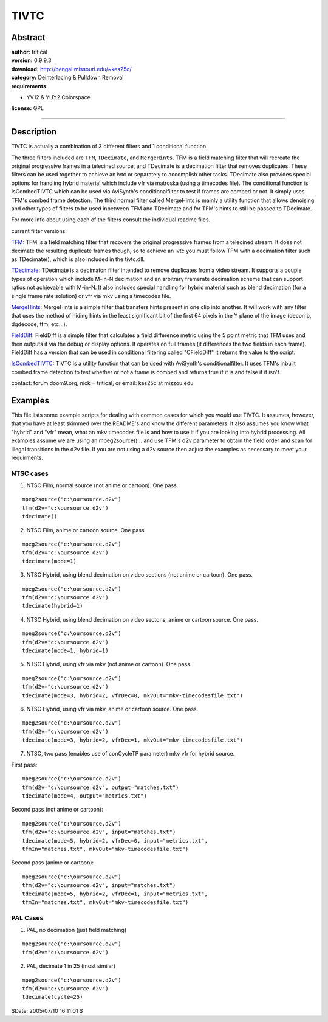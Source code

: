 
TIVTC
=====


Abstract
--------

| **author:** tritical
| **version:** 0.9.9.3
| **download:** `<http://bengal.missouri.edu/~kes25c/>`_
| **category:** Deinterlacing & Pulldown Removal
| **requirements:**

-   YV12 & YUY2 Colorspace

**license:** GPL

--------


Description
-----------

TIVTC is actually a combination of 3 different filters and 1 conditional
function.

The three filters included are ``TFM``, ``TDecimate``, and ``MergeHints``. TFM is a field
matching filter that will recreate the original progressive frames in a
telecined source, and TDecimate
is a decimation filter that removes duplicates. These filters can be used
together to achieve an ivtc or separately to accomplish other tasks.
TDecimate also provides special options
for handling hybrid material which include vfr via matroska (using a
timecodes file). The conditional function is IsCombedTIVTC which can be used
via AviSynth's conditionalfilter
to test if frames are combed or not. It simply uses TFM's combed frame
detection. The third normal filter called MergeHints is mainly a utility
function that allows denoising and other
types of filters to be used inbetween TFM and TDecimate and for TFM's hints
to still be passed to TDecimate.

For more info about using each of the filters consult the individual readme
files.

current filter versions:

`TFM`_: TFM is a field matching filter that recovers the original progressive
frames from a telecined stream. It does not decimate the resulting duplicate
frames though, so to achieve an ivtc you must follow TFM with a decimation
filter such as TDecimate(), which is also included in the tivtc.dll.

`TDecimate`_: TDecimate is a decimaton filter intended to remove duplicates
from a video stream. It supports a couple types of operation which include
M-in-N decimation and an arbitrary framerate decimation scheme that can
support ratios not achievable with M-in-N. It also includes special handling
for hybrid material such as blend decimation (for a single frame rate
solution) or vfr via mkv using a timecodes file.

`MergeHints`_: MergeHints is a simple filter that transfers hints present in
one clip into another. It will work with any filter that uses the method of
hiding hints in the least significant bit of the first 64 pixels in the Y
plane of the image (decomb, dgdecode, tfm, etc...).

`FieldDiff`_: FieldDiff is a simple filter that calculates a field difference
metric using the 5 point metric that TFM uses and then outputs it via the
debug or display options. It operates on full frames (it differences the two
fields in each frame). FieldDiff has a version that can be used in
conditional filtering called "CFieldDiff" it returns the value to the script.

`IsCombedTIVTC`_: TIVTC is a utility function that can be used with
AviSynth's conditionalfilter. It uses TFM's inbuilt combed frame detection to
test whether or not a frame is combed and returns true if it is and false if
it isn't.

contact: forum.doom9.org, nick = tritical, or email: kes25c at mizzou.edu


Examples
--------

This file lists some example scripts for dealing with common cases for which
you would use TIVTC. It assumes, however, that you have at least skimmed over
the README's and know the different parameters. It also assumes you know what
"hybrid" and "vfr" mean, what an mkv timecodes file is and how to use it if
you are looking into hybrid processing. All examples assume we are using an
mpeg2source()... and use TFM's d2v parameter to obtain the field order and
scan for illegal transitions in the d2v file. If you are not using a d2v
source then adjust the examples as necessary to meet your requirments.


NTSC cases
~~~~~~~~~~

1) NTSC Film, normal source (not anime or cartoon). One pass.

::

    mpeg2source("c:\oursource.d2v")
    tfm(d2v="c:\oursource.d2v")
    tdecimate()

2) NTSC Film, anime or cartoon source. One pass.

::

    mpeg2source("c:\oursource.d2v")
    tfm(d2v="c:\oursource.d2v")
    tdecimate(mode=1)

3) NTSC Hybrid, using blend decimation on video sections (not anime or cartoon). One pass.

::

    mpeg2source("c:\oursource.d2v")
    tfm(d2v="c:\oursource.d2v")
    tdecimate(hybrid=1)

4) NTSC Hybrid, using blend decimation on video sectons, anime or cartoon source. One pass.

::

    mpeg2source("c:\oursource.d2v")
    tfm(d2v="c:\oursource.d2v")
    tdecimate(mode=1, hybrid=1)

5) NTSC Hybrid, using vfr via mkv (not anime or cartoon). One pass.

::

    mpeg2source("c:\oursource.d2v")
    tfm(d2v="c:\oursource.d2v")
    tdecimate(mode=3, hybrid=2, vfrDec=0, mkvOut="mkv-timecodesfile.txt")

6) NTSC Hybrid, using vfr via mkv, anime or cartoon source. One pass.

::

    mpeg2source("c:\oursource.d2v")
    tfm(d2v="c:\oursource.d2v")
    tdecimate(mode=3, hybrid=2, vfrDec=1, mkvOut="mkv-timecodesfile.txt")

7) NTSC, two pass (enables use of conCycleTP parameter) mkv vfr for hybrid source.

First pass:

::

    mpeg2source("c:\oursource.d2v")
    tfm(d2v="c:\oursource.d2v", output="matches.txt")
    tdecimate(mode=4, output="metrics.txt")

Second pass (not anime or cartoon):

::

    mpeg2source("c:\oursource.d2v")
    tfm(d2v="c:\oursource.d2v", input="matches.txt")
    tdecimate(mode=5, hybrid=2, vfrDec=0, input="metrics.txt",
    tfmIn="matches.txt", mkvOut="mkv-timecodesfile.txt")

Second pass (anime or cartoon):

::

    mpeg2source("c:\oursource.d2v")
    tfm(d2v="c:\oursource.d2v", input="matches.txt")
    tdecimate(mode=5, hybrid=2, vfrDec=1, input="metrics.txt",
    tfmIn="matches.txt", mkvOut="mkv-timecodesfile.txt")

PAL Cases
~~~~~~~~~

1) PAL, no decimation (just field matching)

::

    mpeg2source("c:\oursource.d2v")
    tfm(d2v="c:\oursource.d2v")

2) PAL, decimate 1 in 25 (most similar)

::

    mpeg2source("c:\oursource.d2v")
    tfm(d2v="c:\oursource.d2v")
    tdecimate(cycle=25)

$Date: 2005/07/10 16:11:01 $

.. _TFM: tivtc_tfm.rst
.. _TDecimate: tivtc_tdecimate.rst
.. _MergeHints: tivtc_mergehints.rst
.. _FieldDiff: tivtc_fielddiff.rst
.. _IsCombedTIVTC: tivtc_iscombedtivtc.rst
